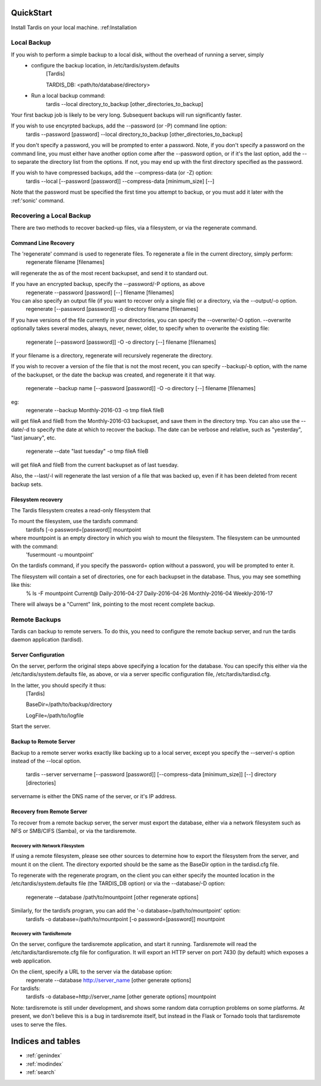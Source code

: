 QuickStart
==========
Install Tardis on your local machine.  :ref:Installation

Local Backup
------------
If you wish to perform a simple backup to a local disk, without the overhead of running a server, simply
    * configure the backup location, in /etc/tardis/system.defaults
           [Tardis]

           TARDIS_DB: <path/to/database/directory>

    * Run a local backup command:
           tardis --local directory_to_backup [other_directories_to_backup]

Your first backup job is likely to be very long.  Subsequent backups will run significantly faster.

If you wish to use encyrpted backups, add the --password (or -P) command line option:
   tardis --password [password] --local directory_to_backup [other_directories_to_backup]
If you don't specify a password, you will be prompted to enter a password.
Note, if you don't specify a password on the command line, you must either have another option come after the --password option, or if it's the last option,
add the -- to separate the directory list from the options.  If not, you may end up with the first directory specified as the password.

If you wish to have compressed backups, add the --compress-data (or -Z) option:
    tardis --local [--password [password]] --compress-data [minimum_size] [--]

Note that the password must be specified the first time you attempt to backup, or you must add it later with the :ref:'sonic' command.

Recovering a Local Backup
-------------------------

There are two methods to recover backed-up files, via a filesystem, or via the regenerate command.

Command Line Recovery
^^^^^^^^^^^^^^^^^^^^^
The 'regenerate' command is used to regenerate files.  To regenerate a file in the current directory, simply perform:
    regenerate filename [filenames]
will regenerate the as of the most recent backupset, and send it to standard out.

If you have an encrypted backup, specify the --password/-P options, as above
    regenerate --password [password] [--] filename [filenames]

You can also specify an output file (if you want to recover only a single file) or a directory, via the --output/-o option.
    regenerate [--password [password]] -o directory filename [filenames]
If you have versions of the file currently in your directories, you can specify the --overwrite/-O option.  --overwrite optionally takes several modes,
always, never, newer, older, to specify when to overwrite the existing file:
    regenerate [--password [password]] -O -o directory [--] filename [filenames]

If your filename is a directory, regenerate will recursively regenerate the directory.

If you wish to recover a version of the file that is not the most recent, you can specify --backup/-b option, with the name of the backupset, or the date the
backup was created, and regenerate it it that way.
    regenerate --backup name [--password [password]] -O -o directory [--] filename [filenames]
eg:
    regenerate --backup Monthly-2016-03 -o tmp fileA fileB
will get fileA and fileB from the Monthly-2016-03 backupset, and save them in the directory tmp.
You can also use the --date/-d to specify the date at which to recover the backup.  The date can be verbose and relative, such as "yesterday", "last january", etc.
    regenerate --date "last tuesday" -o tmp fileA fileB
will get fileA and fileB from the current backupset as of last tuesday.

Also, the --last/-l will regenerate the last version of a file that was backed up, even if it has been deleted from recent backup sets.

Filesystem recovery
^^^^^^^^^^^^^^^^^^^
The Tardis filesystem creates a read-only filesystem that 

To mount the filesystem, use the tardisfs command:
    tardisfs [-o password=[password]] mountpoint
where mountpoint is an empty directory in which you wish to mount the filesystem.  The filesystem can be unmounted with the command:
    'fusermount -u mountpoint'

On the tardisfs command, if you specify the password= option without a password, you will be prompted to enter it.

The filesystem will contain a set of directories, one for each backupset in the database.  Thus, you may see something like this:
    % ls -F mountpoint
    Current@    Daily-2016-04-27 Daily-2016-04-26 Monthly-2016-04 Weekly-2016-17
There will always be a "Current" link, pointing to the most recent complete backup.

Remote Backups
--------------
Tardis can backup to remote servers.  To do this, you need to configure the remote backup server, and run the tardis daemon application (tardisd).

Server Configuration
^^^^^^^^^^^^^^^^^^^^
On the server, perform the original steps above specifying a location for the database. 
You can specify this either via the /etc/tardis/system.defaults file, as above, or via a server specific configuration file, /etc/tardis/tardisd.cfg.

In the latter, you should specify it thus:
    [Tardis]

    BaseDir=/path/to/backup/directory

    LogFile=/path/to/logfile

Start the server.

Backup to Remote Server
^^^^^^^^^^^^^^^^^^^^^^^
Backup to a remote server works exactly like backing up to a local server, except you specify the --server/-s option instead of the --local
option.
    tardis --server servername [--password [password]] [--compress-data [minimum_size]] [--] directory [directories]
servername is either the DNS name of the server, or it's IP address.

Recovery from Remote Server
^^^^^^^^^^^^^^^^^^^^^^^^^^^
To recover from a remote backup server, the server must export the database, either via a network filesystem such as NFS or SMB/CIFS (Samba), or via the
tardisremote.

Recovery with Network Filesystem
~~~~~~~~~~~~~~~~~~~~~~~~~~~~~~~~
If using a remote filesystem, please see other sources to determine how to export the filesystem from the server, and mount it on the client.  The directory
exported should be the same as the BaseDir option in the tardisd.cfg file.

To regenerate with the regenerate program, on the client you can either specify the mounted location in the /etc/tardis/system.defaults file (the TARDIS_DB option)
or via the --database/-D option:
    regenerate --database /path/to/mountpoint [other regenerate options]

Similarly, for the tardisfs program, you can add the '-o database=/path/to/mountpoint' option:
    tardisfs -o database=/path/to/mountpoint [-o password=[password]] mountpoint

Recovery with TardisRemote
~~~~~~~~~~~~~~~~~~~~~~~~~~
On the server, configure the tardisremote application, and start it running.  Tardisremote will read the /etc/tardis/tardisremote.cfg file for configuration.  It will
export an HTTP server on port 7430 (by default) which exposes a web application.

On the client, specify a URL to the server via the database option:
    regenerate --database http://server_name [other generate options]

For tardisfs:
    tardisfs -o database=http://server_name [other generate options] mountpoint

Note: tardisremote is still under development, and shows some random data corruption problems on some platforms.  At present, we don't believe this is a bug in
tardisremote itself, but instead in the Flask or Tornado tools that tardisremote uses to serve the files.

Indices and tables
==================

* :ref:`genindex`
* :ref:`modindex`
* :ref:`search`

